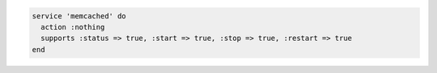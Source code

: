 .. The contents of this file may be included in multiple topics (using the includes directive).
.. The contents of this file should be modified in a way that preserves its ability to appear in multiple topics.


.. To use the ``:nothing`` common action in a recipe:

.. code-block:: ruby

   service 'memcached' do
     action :nothing
     supports :status => true, :start => true, :stop => true, :restart => true
   end
